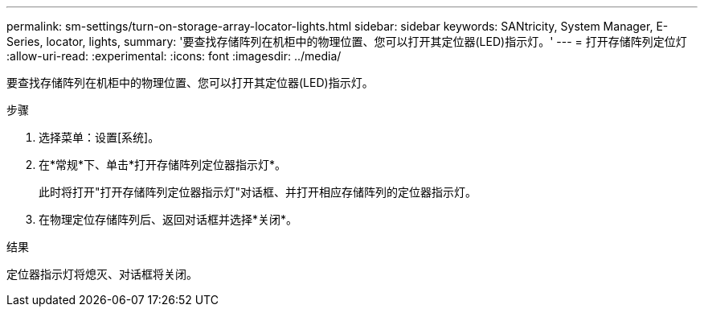 ---
permalink: sm-settings/turn-on-storage-array-locator-lights.html 
sidebar: sidebar 
keywords: SANtricity, System Manager, E-Series, locator, lights, 
summary: '要查找存储阵列在机柜中的物理位置、您可以打开其定位器(LED)指示灯。' 
---
= 打开存储阵列定位灯
:allow-uri-read: 
:experimental: 
:icons: font
:imagesdir: ../media/


[role="lead"]
要查找存储阵列在机柜中的物理位置、您可以打开其定位器(LED)指示灯。

.步骤
. 选择菜单：设置[系统]。
. 在*常规*下、单击*打开存储阵列定位器指示灯*。
+
此时将打开"打开存储阵列定位器指示灯"对话框、并打开相应存储阵列的定位器指示灯。

. 在物理定位存储阵列后、返回对话框并选择*关闭*。


.结果
定位器指示灯将熄灭、对话框将关闭。
